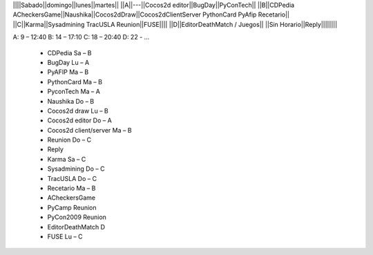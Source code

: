 ||||Sabado||domingo||lunes||martes||
||A||---||Cocos2d editor||BugDay||PyConTech||
||B||CDPedia ACheckersGame||Naushika||Cocos2dDraw||Cocos2dClientServer PythonCard PyAfip Recetario||
||C||Karma||Sysadmining TracUSLA Reunion||FUSE||||
||D||EditorDeathMatch / Juegos||
||Sin Horario||Reply||||||||

A: 9 – 12:40 B: 14 – 17:10 C: 18 – 20:40 D: 22 - ...

 * CDPedia	Sa – B
 * BugDay	Lu – A
 * PyAFIP	Ma – B
 * PythonCard	Ma – B
 * PyconTech	Ma – A
 * Naushika	Do – B
 * Cocos2d draw	Lu – B
 * Cocos2d editor	Do – A
 * Cocos2d client/server	Ma – B
 * Reunion	Do – C
 * Reply	
 * Karma	Sa – C
 * Sysadmining	Do – C
 * TracUSLA	Do – C
 * Recetario	Ma – B
 * ACheckersGame	
 * PyCamp	Reunion
 * PyCon2009	Reunion
 * EditorDeathMatch	D
 * FUSE	Lu – C
